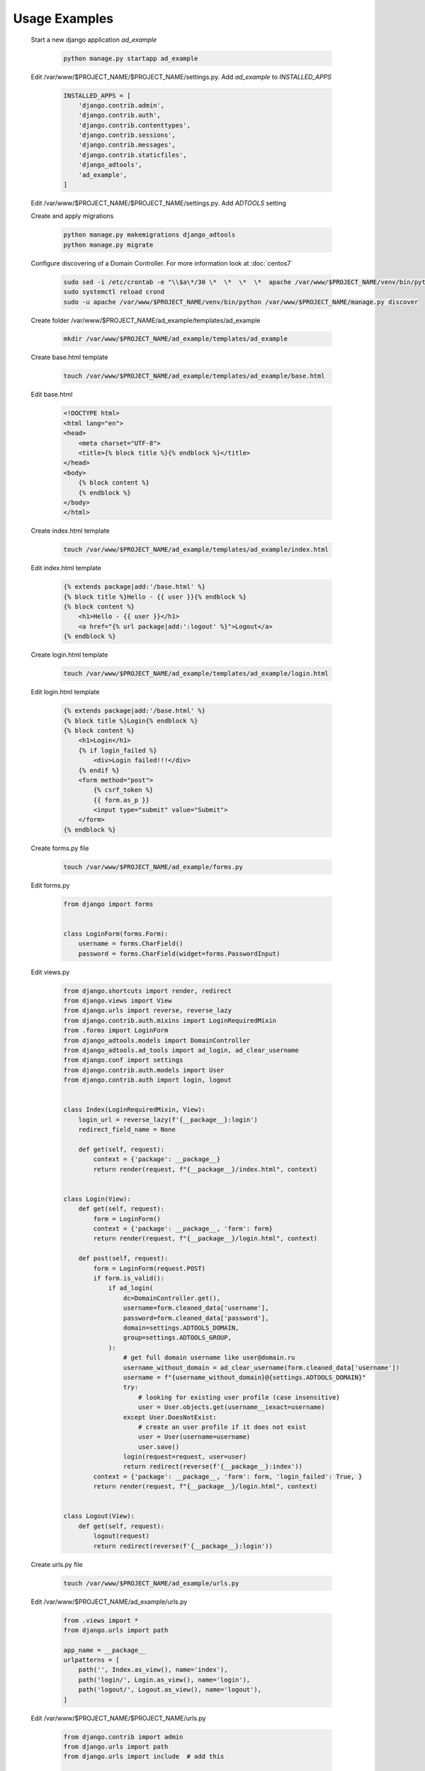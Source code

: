 Usage Examples
==============

 Start a new django application *ad_example*

  .. code-block:: bash

   python manage.py startapp ad_example

 Edit /var/www/$PROJECT_NAME/$PROJECT_NAME/settings.py. Add *ad_example* to *INSTALLED_APPS*

  .. code-block:: python

   INSTALLED_APPS = [
       'django.contrib.admin',
       'django.contrib.auth',
       'django.contrib.contenttypes',
       'django.contrib.sessions',
       'django.contrib.messages',
       'django.contrib.staticfiles',
       'django_adtools',
       'ad_example',
   ]

 Edit /var/www/$PROJECT_NAME/$PROJECT_NAME/settings.py. Add *ADTOOLS* setting

 .. include:: chunks/settings_adtools.rst

 Create and apply migrations

  .. code-block:: bash

   python manage.py makemigrations django_adtools
   python manage.py migrate

 Configure discovering of a Domain Controller. For more information look at :doc:`centos7`

  .. code-block:: bash

   sudo sed -i /etc/crontab -e "\\$a\*/30 \*  \*  \*  \*  apache /var/www/$PROJECT_NAME/venv/bin/python /var/www/$PROJECT_NAME/manage.py discover"
   sudo systemctl reload crond
   sudo -u apache /var/www/$PROJECT_NAME/venv/bin/python /var/www/$PROJECT_NAME/manage.py discover

 Create folder /var/www/$PROJECT_NAME/ad_example/templates/ad_example

  .. code-block:: bash

   mkdir /var/www/$PROJECT_NAME/ad_example/templates/ad_example

 Create base.html template

  .. code-block:: bash

   touch /var/www/$PROJECT_NAME/ad_example/templates/ad_example/base.html

 Edit base.html

  .. code-block:: html

   <!DOCTYPE html>
   <html lang="en">
   <head>
       <meta charset="UTF-8">
       <title>{% block title %}{% endblock %}</title>
   </head>
   <body>
       {% block content %}
       {% endblock %}
   </body>
   </html>

 Create index.html template

  .. code-block:: bash

   touch /var/www/$PROJECT_NAME/ad_example/templates/ad_example/index.html

 Edit index.html template

  .. code-block:: html

   {% extends package|add:'/base.html' %}
   {% block title %}Hello - {{ user }}{% endblock %}
   {% block content %}
       <h1>Hello - {{ user }}</h1>
       <a href="{% url package|add:':logout' %}">Logout</a>
   {% endblock %}

 Create login.html template

  .. code-block:: bash

   touch /var/www/$PROJECT_NAME/ad_example/templates/ad_example/login.html

 Edit login.html template

  .. code-block:: html

   {% extends package|add:'/base.html' %}
   {% block title %}Login{% endblock %}
   {% block content %}
       <h1>Login</h1>
       {% if login_failed %}
           <div>Login failed!!!</div>
       {% endif %}
       <form method="post">
           {% csrf_token %}
           {{ form.as_p }}
           <input type="submit" value="Submit">
       </form>
   {% endblock %}

 Create forms.py file

  .. code-block:: bash

   touch /var/www/$PROJECT_NAME/ad_example/forms.py

 Edit forms.py

  .. code-block:: python

   from django import forms


   class LoginForm(forms.Form):
       username = forms.CharField()
       password = forms.CharField(widget=forms.PasswordInput)

 Edit views.py

  .. code-block:: python

   from django.shortcuts import render, redirect
   from django.views import View
   from django.urls import reverse, reverse_lazy
   from django.contrib.auth.mixins import LoginRequiredMixin
   from .forms import LoginForm
   from django_adtools.models import DomainController
   from django_adtools.ad_tools import ad_login, ad_clear_username
   from django.conf import settings
   from django.contrib.auth.models import User
   from django.contrib.auth import login, logout


   class Index(LoginRequiredMixin, View):
       login_url = reverse_lazy(f'{__package__}:login')
       redirect_field_name = None

       def get(self, request):
           context = {'package': __package__}
           return render(request, f"{__package__}/index.html", context)


   class Login(View):
       def get(self, request):
           form = LoginForm()
           context = {'package': __package__, 'form': form}
           return render(request, f"{__package__}/login.html", context)

       def post(self, request):
           form = LoginForm(request.POST)
           if form.is_valid():
               if ad_login(
                   dc=DomainController.get(),
                   username=form.cleaned_data['username'],
                   password=form.cleaned_data['password'],
                   domain=settings.ADTOOLS_DOMAIN,
                   group=settings.ADTOOLS_GROUP,
               ):
                   # get full domain username like user@domain.ru
                   username_without_domain = ad_clear_username(form.cleaned_data['username'])
                   username = f"{username_without_domain}@{settings.ADTOOLS_DOMAIN}"
                   try:
                       # looking for existing user profile (case insensitive)
                       user = User.objects.get(username__iexact=username)
                   except User.DoesNotExist:
                       # create an user profile if it does not exist
                       user = User(username=username)
                       user.save()
                   login(request=request, user=user)
                   return redirect(reverse(f'{__package__}:index'))
           context = {'package': __package__, 'form': form, 'login_failed': True, }
           return render(request, f"{__package__}/login.html", context)


   class Logout(View):
       def get(self, request):
           logout(request)
           return redirect(reverse(f'{__package__}:login'))

 Create urls.py file

  .. code-block:: bash

   touch /var/www/$PROJECT_NAME/ad_example/urls.py

 Edit /var/www/$PROJECT_NAME/ad_example/urls.py

  .. code-block:: python

   from .views import *
   from django.urls import path

   app_name = __package__
   urlpatterns = [
       path('', Index.as_view(), name='index'),
       path('login/', Login.as_view(), name='login'),
       path('logout/', Logout.as_view(), name='logout'),
   ]

 Edit /var/www/$PROJECT_NAME/$PROJECT_NAME/urls.py

  .. code-block:: python

   from django.contrib import admin
   from django.urls import path
   from django.urls import include  # add this

   urlpatterns = [
       path('admin/', admin.site.urls),
       path('', include('ad_example.urls')),  # add this
   ]

 Run your project

  .. code-block:: bash

   python manage.py runserver

 Open http://localhost:8000 in your browser, then try to login using an Active Directory username and password.

 Also, you can create tests.

  .. code-block:: bash

   touch /var/www/$PROJECT_NAME/ad_example/tests.py

 Edit tests.py

  .. code-block:: python

   from django.test import TestCase
   from django.test.client import Client
   from django.shortcuts import reverse
   from bs4 import BeautifulSoup
   from django.conf import settings
   from django_adtools.discover_dc import DCList
   from django_adtools.models import DomainController


   # Create your tests here.
   class TestExample(TestCase):
       def test_ad_example(self):
           # reading 'username' and 'password' for the test user from config
           username = getattr(settings, 'ADTOOLS_TEST_USERNAME', None)
           self.assertIsNotNone(username)
           password = getattr(settings, 'ADTOOLS_TEST_PASSWORD', None)
           self.assertIsNotNone(password)
           # set an ip address of a Domain Controller
           dc = DCList(
               domain=settings.ADTOOLS_DOMAIN,
               name_servers=getattr(settings, 'ADTOOLS_NAMESERVERS', None),
           ).get_available_dc_ip()
           self.assertIsNotNone(dc)
           self.assertIsNot(dc, '')
           DomainController.set(dc)
           # get login page address
           client = Client(enforce_csrf_checks=True)  # creating the client with csrf_checks are enabled
           response = client.get(reverse(f'{__package__}:index'))
           self.assertIsNotNone(response)
           self.assertEqual(response.status_code, 302)
           login_url = response.url
           # get csrf token
           response = client.get(login_url)
           self.assertIsNotNone(response)
           self.assertEqual(response.status_code, 200)
           soup = BeautifulSoup(response.content.decode(), 'html.parser')
           csrf_element = soup.select_one("form[method='post'] input[name='csrfmiddlewaretoken']")
           self.assertIsNotNone(csrf_element)
           csrf_value = csrf_element.attrs['value']
           # try to login
           response = client.post(reverse(f'{__package__}:login'), data={
               'csrfmiddlewaretoken': csrf_value,
               'username': username,
               'password': password,
           })
           # check that the response is a redirect (302) to the index page (login success)
           self.assertIsNotNone(response)
           self.assertEqual(response.status_code, 302)
           self.assertEqual(response.url, reverse(f"{__package__}:index"))




